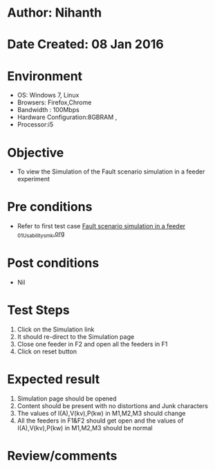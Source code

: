 * Author: Nihanth
* Date Created: 08 Jan 2016
* Environment
  - OS: Windows 7, Linux
  - Browsers: Firefox,Chrome
  - Bandwidth : 100Mbps
  - Hardware Configuration:8GBRAM , 
  - Processor:i5

* Objective
  - To view the Simulation of the Fault scenario simulation in a feeder experiment

* Pre conditions
  - Refer to first test case [[https://github.com/Virtual-Labs/substration-automation-nitk/blob/master/test-cases/integration_test-cases/Fault scenario simulation in a feeder /Fault scenario simulation in a feeder _01_Usability_smk.org][Fault scenario simulation in a feeder _01_Usability_smk.org]]

* Post conditions
  - Nil
* Test Steps
  1. Click on the Simulation link 
  2. It should re-direct to the Simulation page
  3. Close one feeder in F2 and open all the feeders in F1
  4. Click on reset button

* Expected result
  1. Simulation page should be opened
  2. Content should be present with no distortions and Junk characters
  3. The values of I(A),V(kv),P(kw) in M1,M2,M3 should change
  4. All the feeders in F1&F2 should get open and the values of I(A),V(kv),P(kw) in M1,M2,M3 should be normal

* Review/comments


